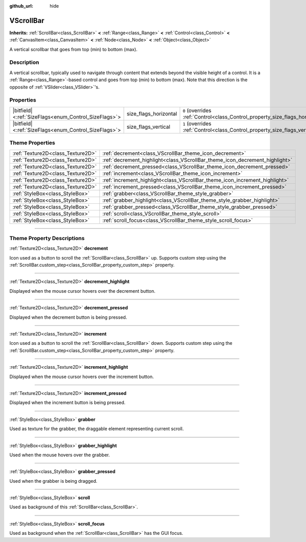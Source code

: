 :github_url: hide

.. DO NOT EDIT THIS FILE!!!
.. Generated automatically from Godot engine sources.
.. Generator: https://github.com/godotengine/godot/tree/master/doc/tools/make_rst.py.
.. XML source: https://github.com/godotengine/godot/tree/master/doc/classes/VScrollBar.xml.

.. _class_VScrollBar:

VScrollBar
==========

**Inherits:** :ref:`ScrollBar<class_ScrollBar>` **<** :ref:`Range<class_Range>` **<** :ref:`Control<class_Control>` **<** :ref:`CanvasItem<class_CanvasItem>` **<** :ref:`Node<class_Node>` **<** :ref:`Object<class_Object>`

A vertical scrollbar that goes from top (min) to bottom (max).

.. rst-class:: classref-introduction-group

Description
-----------

A vertical scrollbar, typically used to navigate through content that extends beyond the visible height of a control. It is a :ref:`Range<class_Range>`-based control and goes from top (min) to bottom (max). Note that this direction is the opposite of :ref:`VSlider<class_VSlider>`'s.

.. rst-class:: classref-reftable-group

Properties
----------

.. table::
   :widths: auto

   +--------------------------------------------------------+-----------------------+--------------------------------------------------------------------------------+
   | |bitfield|\<:ref:`SizeFlags<enum_Control_SizeFlags>`\> | size_flags_horizontal | ``0`` (overrides :ref:`Control<class_Control_property_size_flags_horizontal>`) |
   +--------------------------------------------------------+-----------------------+--------------------------------------------------------------------------------+
   | |bitfield|\<:ref:`SizeFlags<enum_Control_SizeFlags>`\> | size_flags_vertical   | ``1`` (overrides :ref:`Control<class_Control_property_size_flags_vertical>`)   |
   +--------------------------------------------------------+-----------------------+--------------------------------------------------------------------------------+

.. rst-class:: classref-reftable-group

Theme Properties
----------------

.. table::
   :widths: auto

   +-----------------------------------+-----------------------------------------------------------------------------+
   | :ref:`Texture2D<class_Texture2D>` | :ref:`decrement<class_VScrollBar_theme_icon_decrement>`                     |
   +-----------------------------------+-----------------------------------------------------------------------------+
   | :ref:`Texture2D<class_Texture2D>` | :ref:`decrement_highlight<class_VScrollBar_theme_icon_decrement_highlight>` |
   +-----------------------------------+-----------------------------------------------------------------------------+
   | :ref:`Texture2D<class_Texture2D>` | :ref:`decrement_pressed<class_VScrollBar_theme_icon_decrement_pressed>`     |
   +-----------------------------------+-----------------------------------------------------------------------------+
   | :ref:`Texture2D<class_Texture2D>` | :ref:`increment<class_VScrollBar_theme_icon_increment>`                     |
   +-----------------------------------+-----------------------------------------------------------------------------+
   | :ref:`Texture2D<class_Texture2D>` | :ref:`increment_highlight<class_VScrollBar_theme_icon_increment_highlight>` |
   +-----------------------------------+-----------------------------------------------------------------------------+
   | :ref:`Texture2D<class_Texture2D>` | :ref:`increment_pressed<class_VScrollBar_theme_icon_increment_pressed>`     |
   +-----------------------------------+-----------------------------------------------------------------------------+
   | :ref:`StyleBox<class_StyleBox>`   | :ref:`grabber<class_VScrollBar_theme_style_grabber>`                        |
   +-----------------------------------+-----------------------------------------------------------------------------+
   | :ref:`StyleBox<class_StyleBox>`   | :ref:`grabber_highlight<class_VScrollBar_theme_style_grabber_highlight>`    |
   +-----------------------------------+-----------------------------------------------------------------------------+
   | :ref:`StyleBox<class_StyleBox>`   | :ref:`grabber_pressed<class_VScrollBar_theme_style_grabber_pressed>`        |
   +-----------------------------------+-----------------------------------------------------------------------------+
   | :ref:`StyleBox<class_StyleBox>`   | :ref:`scroll<class_VScrollBar_theme_style_scroll>`                          |
   +-----------------------------------+-----------------------------------------------------------------------------+
   | :ref:`StyleBox<class_StyleBox>`   | :ref:`scroll_focus<class_VScrollBar_theme_style_scroll_focus>`              |
   +-----------------------------------+-----------------------------------------------------------------------------+

.. rst-class:: classref-section-separator

----

.. rst-class:: classref-descriptions-group

Theme Property Descriptions
---------------------------

.. _class_VScrollBar_theme_icon_decrement:

.. rst-class:: classref-themeproperty

:ref:`Texture2D<class_Texture2D>` **decrement**

Icon used as a button to scroll the :ref:`ScrollBar<class_ScrollBar>` up. Supports custom step using the :ref:`ScrollBar.custom_step<class_ScrollBar_property_custom_step>` property.

.. rst-class:: classref-item-separator

----

.. _class_VScrollBar_theme_icon_decrement_highlight:

.. rst-class:: classref-themeproperty

:ref:`Texture2D<class_Texture2D>` **decrement_highlight**

Displayed when the mouse cursor hovers over the decrement button.

.. rst-class:: classref-item-separator

----

.. _class_VScrollBar_theme_icon_decrement_pressed:

.. rst-class:: classref-themeproperty

:ref:`Texture2D<class_Texture2D>` **decrement_pressed**

Displayed when the decrement button is being pressed.

.. rst-class:: classref-item-separator

----

.. _class_VScrollBar_theme_icon_increment:

.. rst-class:: classref-themeproperty

:ref:`Texture2D<class_Texture2D>` **increment**

Icon used as a button to scroll the :ref:`ScrollBar<class_ScrollBar>` down. Supports custom step using the :ref:`ScrollBar.custom_step<class_ScrollBar_property_custom_step>` property.

.. rst-class:: classref-item-separator

----

.. _class_VScrollBar_theme_icon_increment_highlight:

.. rst-class:: classref-themeproperty

:ref:`Texture2D<class_Texture2D>` **increment_highlight**

Displayed when the mouse cursor hovers over the increment button.

.. rst-class:: classref-item-separator

----

.. _class_VScrollBar_theme_icon_increment_pressed:

.. rst-class:: classref-themeproperty

:ref:`Texture2D<class_Texture2D>` **increment_pressed**

Displayed when the increment button is being pressed.

.. rst-class:: classref-item-separator

----

.. _class_VScrollBar_theme_style_grabber:

.. rst-class:: classref-themeproperty

:ref:`StyleBox<class_StyleBox>` **grabber**

Used as texture for the grabber, the draggable element representing current scroll.

.. rst-class:: classref-item-separator

----

.. _class_VScrollBar_theme_style_grabber_highlight:

.. rst-class:: classref-themeproperty

:ref:`StyleBox<class_StyleBox>` **grabber_highlight**

Used when the mouse hovers over the grabber.

.. rst-class:: classref-item-separator

----

.. _class_VScrollBar_theme_style_grabber_pressed:

.. rst-class:: classref-themeproperty

:ref:`StyleBox<class_StyleBox>` **grabber_pressed**

Used when the grabber is being dragged.

.. rst-class:: classref-item-separator

----

.. _class_VScrollBar_theme_style_scroll:

.. rst-class:: classref-themeproperty

:ref:`StyleBox<class_StyleBox>` **scroll**

Used as background of this :ref:`ScrollBar<class_ScrollBar>`.

.. rst-class:: classref-item-separator

----

.. _class_VScrollBar_theme_style_scroll_focus:

.. rst-class:: classref-themeproperty

:ref:`StyleBox<class_StyleBox>` **scroll_focus**

Used as background when the :ref:`ScrollBar<class_ScrollBar>` has the GUI focus.

.. |virtual| replace:: :abbr:`virtual (This method should typically be overridden by the user to have any effect.)`
.. |const| replace:: :abbr:`const (This method has no side effects. It doesn't modify any of the instance's member variables.)`
.. |vararg| replace:: :abbr:`vararg (This method accepts any number of arguments after the ones described here.)`
.. |constructor| replace:: :abbr:`constructor (This method is used to construct a type.)`
.. |static| replace:: :abbr:`static (This method doesn't need an instance to be called, so it can be called directly using the class name.)`
.. |operator| replace:: :abbr:`operator (This method describes a valid operator to use with this type as left-hand operand.)`
.. |bitfield| replace:: :abbr:`BitField (This value is an integer composed as a bitmask of the following flags.)`
